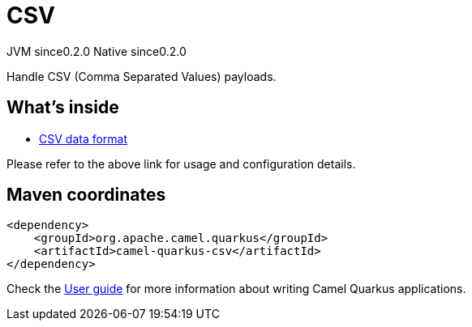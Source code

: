 // Do not edit directly!
// This file was generated by camel-quarkus-maven-plugin:update-extension-doc-page

= CSV
:page-aliases: extensions/csv.adoc
:cq-artifact-id: camel-quarkus-csv
:cq-native-supported: true
:cq-status: Stable
:cq-description: Handle CSV (Comma Separated Values) payloads.
:cq-deprecated: false
:cq-jvm-since: 0.2.0
:cq-native-since: 0.2.0

[.badges]
[.badge-key]##JVM since##[.badge-supported]##0.2.0## [.badge-key]##Native since##[.badge-supported]##0.2.0##

Handle CSV (Comma Separated Values) payloads.

== What's inside

* https://camel.apache.org/components/latest/dataformats/csv-dataformat.html[CSV data format]

Please refer to the above link for usage and configuration details.

== Maven coordinates

[source,xml]
----
<dependency>
    <groupId>org.apache.camel.quarkus</groupId>
    <artifactId>camel-quarkus-csv</artifactId>
</dependency>
----

Check the xref:user-guide/index.adoc[User guide] for more information about writing Camel Quarkus applications.
